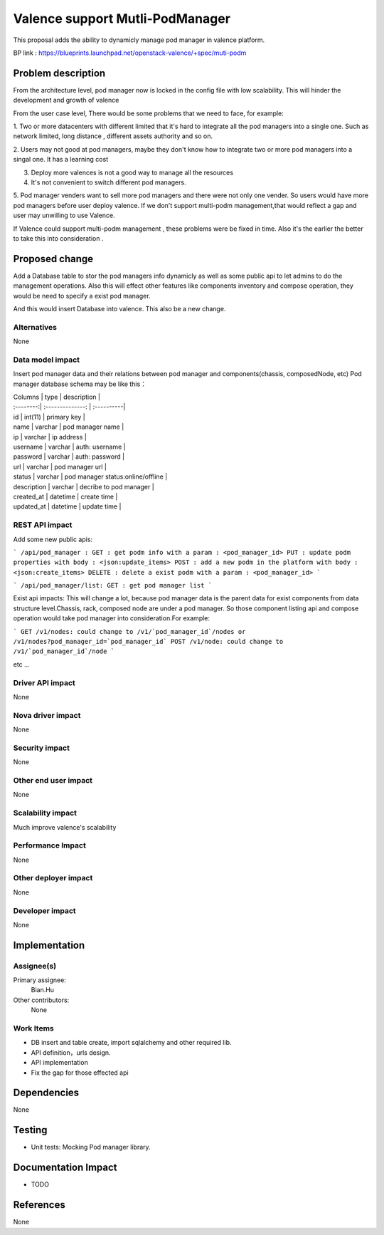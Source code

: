 
================================
Valence support Mutli-PodManager
================================


This proposal adds the ability to dynamicly manage pod manager
in valence platform.

BP link : https://blueprints.launchpad.net/openstack-valence/+spec/muti-podm


Problem description
===================
From the architecture level, pod manager now is locked in the config file with
low scalability. This will hinder the development and growth of valence

From the user case level, There would be some problems that we need to face,
for example:

1. Two or more datacenters with different limited that it's hard to integrate 
all the pod managers into a single one. Such as network limited, long distance
, different assets authority and so on.

2. Users may not good at pod managers, maybe they don't know how to
integrate two or more pod managers into a singal one. It has a learning cost

3. Deploy more valences is not a good way to manage all the resources

4. It's not convenient to switch different pod managers.

5. Pod manager venders want to sell more pod managers and there were not 
only one vender. So users would have more pod managers before user deploy
valence. If we don't support multi-podm management,that would reflect a gap 
and user may unwilling to use Valence.

If Valence could support multi-podm management , these problems were be
fixed in time. Also it's the earlier the better to take this into consideration
.

Proposed change
===============
Add a Database table to stor the pod managers info dynamicly as well as 
some public api to let admins to do the management operations. Also this 
will effect other features like components inventory and compose operation,
they would be need to specify a exist pod manager.

And this would insert Database into valence. This also be a new change.


Alternatives
------------
None


Data model impact
-----------------
Insert pod manager data and their relations between pod manager and
components(chassis, composedNode, etc) Pod manager database schema may be 
like this：

| Columns       | type        | description |
| :--------:| :--------------: | :----------|   

| id | int(11) | primary key |
| name | varchar | pod manager name |
| ip | varchar | ip address |
| username | varchar | auth: username |
| password | varchar | auth: password |
| url | varchar | pod manager url |
| status | varchar | pod manager status:online/offline |
| description | varchar | decribe to pod manager |
| created_at | datetime | create time |
| updated_at | datetime | update time |


REST API impact
---------------
Add some new public apis:

```
/api/pod_manager :
GET : get podm info with a param : <pod_manager_id>
PUT : update podm properties with body : <json:update_items>
POST : add a new podm in the platform with body : <json:create_items>
DELETE : delete a exist podm with a param : <pod_manager_id>
```

```
/api/pod_manager/list:
GET : get pod manager list
```

Exist api impacts:     
This will change a lot, because pod manager data is the parent data for exist 
components from data structure level.Chassis, rack, composed node are under 
a pod manager. So those component listing api and compose operation would 
take pod manager into consideration.For example:

```
GET /v1/nodes: could change to /v1/`pod_manager_id`/nodes or 
/v1/nodes?pod_manager_id=`pod_manager_id`
POST /v1/node: could change to /v1/`pod_manager_id`/node
```

etc ...
 

Driver API impact
-----------------
None

Nova driver impact
------------------
None

Security impact
---------------
None

Other end user impact
---------------------
None

Scalability impact
------------------
Much improve valence's scalability 

Performance Impact
------------------
None

Other deployer impact
---------------------
None

Developer impact
----------------
None

Implementation
==============
Assignee(s)
-----------
Primary assignee:
  Bian.Hu 

Other contributors:
  None

Work Items
----------
* DB insert and table create, import sqlalchemy and other required lib.
* API definition，urls design.
* API implementation
* Fix the gap for those effected api


Dependencies
============
None

Testing
=======
* Unit tests: Mocking Pod manager library.

Documentation Impact
====================
* TODO

References
==========
None

